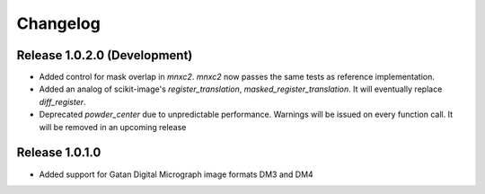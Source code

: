 Changelog
=========

Release 1.0.2.0 (Development)
---------------------------

* Added control for mask overlap in `mnxc2`. `mnxc2` now passes the same tests as reference implementation.
* Added an analog of scikit-image's `register_translation`, `masked_register_translation`. It will eventually replace `diff_register`.
* Deprecated `powder_center` due to unpredictable performance. Warnings will be issued on every function call. 
  It will be removed in an upcoming release

Release 1.0.1.0
---------------

* Added support for Gatan Digital Micrograph image formats DM3 and DM4
